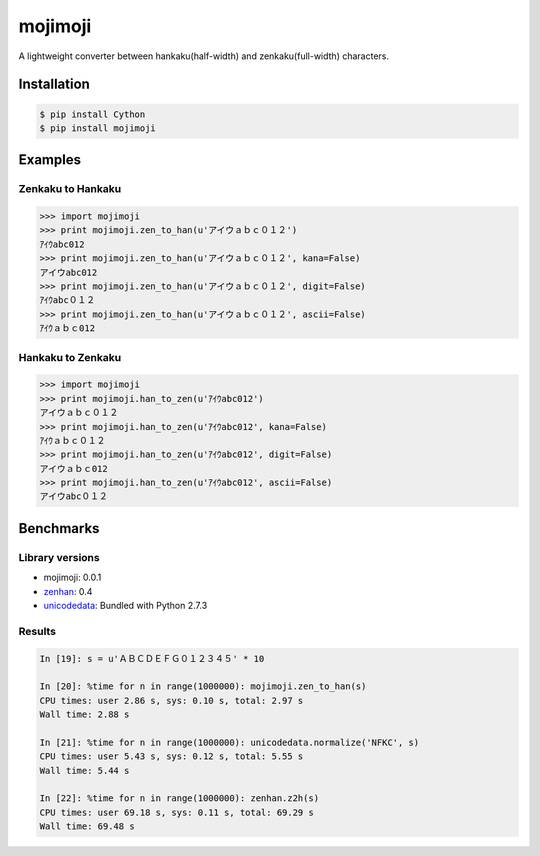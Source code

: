 mojimoji
========

.. image:: https://badge.fury.io/py/mojimoji.png
    :target: http://badge.fury.io/py/mojimoji

.. image:: https://travis-ci.org/studio-ousia/mojimoji.png?branch=master
    :target: https://travis-ci.org/studio-ousia/mojimoji

A lightweight converter between hankaku(half-width) and zenkaku(full-width) characters.

Installation
------------

.. code-block:: bash

    $ pip install Cython
    $ pip install mojimoji

Examples
--------

Zenkaku to Hankaku
^^^^^^^^^^^^^^^^^^

.. code-block:: python

    >>> import mojimoji
    >>> print mojimoji.zen_to_han(u'アイウａｂｃ０１２')
    ｱｲｳabc012
    >>> print mojimoji.zen_to_han(u'アイウａｂｃ０１２', kana=False)
    アイウabc012
    >>> print mojimoji.zen_to_han(u'アイウａｂｃ０１２', digit=False)
    ｱｲｳabc０１２
    >>> print mojimoji.zen_to_han(u'アイウａｂｃ０１２', ascii=False)
    ｱｲｳａｂｃ012

Hankaku to Zenkaku
^^^^^^^^^^^^^^^^^^

.. code-block:: python

    >>> import mojimoji
    >>> print mojimoji.han_to_zen(u'ｱｲｳabc012')
    アイウａｂｃ０１２
    >>> print mojimoji.han_to_zen(u'ｱｲｳabc012', kana=False)
    ｱｲｳａｂｃ０１２
    >>> print mojimoji.han_to_zen(u'ｱｲｳabc012', digit=False)
    アイウａｂｃ012
    >>> print mojimoji.han_to_zen(u'ｱｲｳabc012', ascii=False)
    アイウabc０１２


Benchmarks
----------

Library versions
^^^^^^^^^^^^^^^^

- mojimoji: 0.0.1
- `zenhan <https://pypi.python.org/pypi/zenhan>`_: 0.4
- `unicodedata <http://docs.python.org/2/library/unicodedata.html>`_: Bundled with Python 2.7.3

Results
^^^^^^^

.. code-block:: python

    In [19]: s = u'ＡＢＣＤＥＦＧ０１２３４５' * 10

    In [20]: %time for n in range(1000000): mojimoji.zen_to_han(s)
    CPU times: user 2.86 s, sys: 0.10 s, total: 2.97 s
    Wall time: 2.88 s

    In [21]: %time for n in range(1000000): unicodedata.normalize('NFKC', s)
    CPU times: user 5.43 s, sys: 0.12 s, total: 5.55 s
    Wall time: 5.44 s

    In [22]: %time for n in range(1000000): zenhan.z2h(s)
    CPU times: user 69.18 s, sys: 0.11 s, total: 69.29 s
    Wall time: 69.48 s

